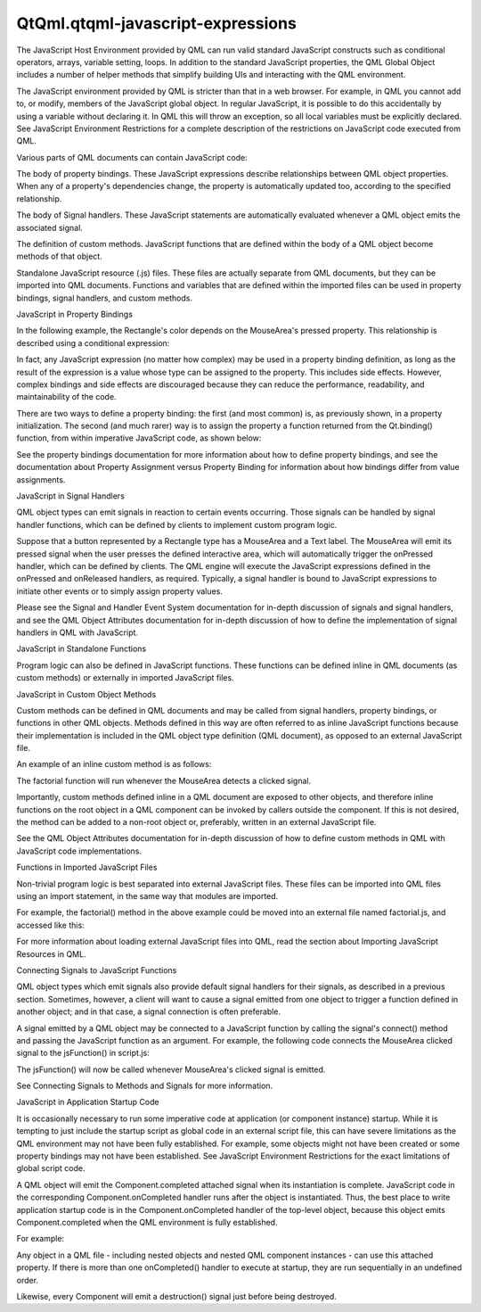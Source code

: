 QtQml.qtqml-javascript-expressions
==================================

.. raw:: html

   <p>

The JavaScript Host Environment provided by QML can run valid standard
JavaScript constructs such as conditional operators, arrays, variable
setting, loops. In addition to the standard JavaScript properties, the
QML Global Object includes a number of helper methods that simplify
building UIs and interacting with the QML environment.

.. raw:: html

   </p>

.. raw:: html

   <p>

The JavaScript environment provided by QML is stricter than that in a
web browser. For example, in QML you cannot add to, or modify, members
of the JavaScript global object. In regular JavaScript, it is possible
to do this accidentally by using a variable without declaring it. In QML
this will throw an exception, so all local variables must be explicitly
declared. See JavaScript Environment Restrictions for a complete
description of the restrictions on JavaScript code executed from QML.

.. raw:: html

   </p>

.. raw:: html

   <p>

Various parts of QML documents can contain JavaScript code:

.. raw:: html

   </p>

.. raw:: html

   <ol class="1">

.. raw:: html

   <li>

The body of property bindings. These JavaScript expressions describe
relationships between QML object properties. When any of a property's
dependencies change, the property is automatically updated too,
according to the specified relationship.

.. raw:: html

   </li>

.. raw:: html

   <li>

The body of Signal handlers. These JavaScript statements are
automatically evaluated whenever a QML object emits the associated
signal.

.. raw:: html

   </li>

.. raw:: html

   <li>

The definition of custom methods. JavaScript functions that are defined
within the body of a QML object become methods of that object.

.. raw:: html

   </li>

.. raw:: html

   <li>

Standalone JavaScript resource (.js) files. These files are actually
separate from QML documents, but they can be imported into QML
documents. Functions and variables that are defined within the imported
files can be used in property bindings, signal handlers, and custom
methods.

.. raw:: html

   </li>

.. raw:: html

   </ol>

.. raw:: html

   <h2 id="javascript-in-property-bindings">

JavaScript in Property Bindings

.. raw:: html

   </h2>

.. raw:: html

   <p>

In the following example, the Rectangle's color depends on the
MouseArea's pressed property. This relationship is described using a
conditional expression:

.. raw:: html

   </p>

.. raw:: html

   <pre class="qml">import QtQuick 2.0
   <span class="type">Rectangle</span> {
   <span class="name">id</span>: <span class="name">colorbutton</span>
   <span class="name">width</span>: <span class="number">200</span>; <span class="name">height</span>: <span class="number">80</span>;
   <span class="name">color</span>: <span class="name">mousearea</span>.<span class="name">pressed</span> ? <span class="string">&quot;steelblue&quot;</span> : <span class="string">&quot;lightsteelblue&quot;</span>
   <span class="type">MouseArea</span> {
   <span class="name">id</span>: <span class="name">mousearea</span>
   <span class="name">anchors</span>.fill: <span class="name">parent</span>
   }
   }</pre>

.. raw:: html

   <p>

In fact, any JavaScript expression (no matter how complex) may be used
in a property binding definition, as long as the result of the
expression is a value whose type can be assigned to the property. This
includes side effects. However, complex bindings and side effects are
discouraged because they can reduce the performance, readability, and
maintainability of the code.

.. raw:: html

   </p>

.. raw:: html

   <p>

There are two ways to define a property binding: the first (and most
common) is, as previously shown, in a property initialization. The
second (and much rarer) way is to assign the property a function
returned from the Qt.binding() function, from within imperative
JavaScript code, as shown below:

.. raw:: html

   </p>

.. raw:: html

   <pre class="qml">import QtQuick 2.0
   <span class="type">Rectangle</span> {
   <span class="name">id</span>: <span class="name">colorbutton</span>
   <span class="name">width</span>: <span class="number">200</span>; <span class="name">height</span>: <span class="number">80</span>;
   <span class="name">color</span>: <span class="string">&quot;red&quot;</span>
   <span class="type">MouseArea</span> {
   <span class="name">id</span>: <span class="name">mousearea</span>
   <span class="name">anchors</span>.fill: <span class="name">parent</span>
   }
   <span class="name">Component</span>.onCompleted: {
   <span class="name">color</span> <span class="operator">=</span> <span class="name">Qt</span>.<span class="name">binding</span>(<span class="keyword">function</span>() { <span class="keyword">return</span> <span class="name">mousearea</span>.<span class="name">pressed</span> ? <span class="string">&quot;steelblue&quot;</span> : <span class="string">&quot;lightsteelblue&quot;</span> });
   }
   }</pre>

.. raw:: html

   <p>

See the property bindings documentation for more information about how
to define property bindings, and see the documentation about Property
Assignment versus Property Binding for information about how bindings
differ from value assignments.

.. raw:: html

   </p>

.. raw:: html

   <h2 id="javascript-in-signal-handlers">

JavaScript in Signal Handlers

.. raw:: html

   </h2>

.. raw:: html

   <p>

QML object types can emit signals in reaction to certain events
occurring. Those signals can be handled by signal handler functions,
which can be defined by clients to implement custom program logic.

.. raw:: html

   </p>

.. raw:: html

   <p>

Suppose that a button represented by a Rectangle type has a MouseArea
and a Text label. The MouseArea will emit its pressed signal when the
user presses the defined interactive area, which will automatically
trigger the onPressed handler, which can be defined by clients. The QML
engine will execute the JavaScript expressions defined in the onPressed
and onReleased handlers, as required. Typically, a signal handler is
bound to JavaScript expressions to initiate other events or to simply
assign property values.

.. raw:: html

   </p>

.. raw:: html

   <pre class="qml">import QtQuick 2.0
   <span class="type">Rectangle</span> {
   <span class="name">id</span>: <span class="name">button</span>
   <span class="name">width</span>: <span class="number">200</span>; <span class="name">height</span>: <span class="number">80</span>; <span class="name">color</span>: <span class="string">&quot;lightsteelblue&quot;</span>
   <span class="type">MouseArea</span> {
   <span class="name">id</span>: <span class="name">mousearea</span>
   <span class="name">anchors</span>.fill: <span class="name">parent</span>
   <span class="name">onPressed</span>: {
   <span class="comment">// arbitrary JavaScript expression</span>
   <span class="name">label</span>.<span class="name">text</span> <span class="operator">=</span> <span class="string">&quot;I am Pressed!&quot;</span>
   }
   <span class="name">onReleased</span>: {
   <span class="comment">// arbitrary JavaScript expression</span>
   <span class="name">label</span>.<span class="name">text</span> <span class="operator">=</span> <span class="string">&quot;Click Me!&quot;</span>
   }
   }
   <span class="type">Text</span> {
   <span class="name">id</span>: <span class="name">label</span>
   <span class="name">anchors</span>.centerIn: <span class="name">parent</span>
   <span class="name">text</span>: <span class="string">&quot;Press Me!&quot;</span>
   }
   }</pre>

.. raw:: html

   <p>

Please see the Signal and Handler Event System documentation for
in-depth discussion of signals and signal handlers, and see the QML
Object Attributes documentation for in-depth discussion of how to define
the implementation of signal handlers in QML with JavaScript.

.. raw:: html

   </p>

.. raw:: html

   <h2 id="javascript-in-standalone-functions">

JavaScript in Standalone Functions

.. raw:: html

   </h2>

.. raw:: html

   <p>

Program logic can also be defined in JavaScript functions. These
functions can be defined inline in QML documents (as custom methods) or
externally in imported JavaScript files.

.. raw:: html

   </p>

.. raw:: html

   <h3>

JavaScript in Custom Object Methods

.. raw:: html

   </h3>

.. raw:: html

   <p>

Custom methods can be defined in QML documents and may be called from
signal handlers, property bindings, or functions in other QML objects.
Methods defined in this way are often referred to as inline JavaScript
functions because their implementation is included in the QML object
type definition (QML document), as opposed to an external JavaScript
file.

.. raw:: html

   </p>

.. raw:: html

   <p>

An example of an inline custom method is as follows:

.. raw:: html

   </p>

.. raw:: html

   <pre class="qml">import QtQuick 2.0
   <span class="type">Item</span> {
   <span class="keyword">function</span> <span class="name">factorial</span>(<span class="name">a</span>) {
   <span class="name">a</span> <span class="operator">=</span> <span class="name">parseInt</span>(<span class="name">a</span>);
   <span class="keyword">if</span> (<span class="name">a</span> <span class="operator">&lt;=</span> <span class="number">0</span>)
   <span class="keyword">return</span> <span class="number">1</span>;
   <span class="keyword">else</span>
   <span class="keyword">return</span> <span class="name">a</span> <span class="operator">*</span> <span class="name">factorial</span>(<span class="name">a</span> <span class="operator">-</span> <span class="number">1</span>);
   }
   <span class="type">MouseArea</span> {
   <span class="name">anchors</span>.fill: <span class="name">parent</span>
   <span class="name">onClicked</span>: <span class="name">console</span>.<span class="name">log</span>(<span class="name">factorial</span>(<span class="number">10</span>))
   }
   }</pre>

.. raw:: html

   <p>

The factorial function will run whenever the MouseArea detects a clicked
signal.

.. raw:: html

   </p>

.. raw:: html

   <p>

Importantly, custom methods defined inline in a QML document are exposed
to other objects, and therefore inline functions on the root object in a
QML component can be invoked by callers outside the component. If this
is not desired, the method can be added to a non-root object or,
preferably, written in an external JavaScript file.

.. raw:: html

   </p>

.. raw:: html

   <p>

See the QML Object Attributes documentation for in-depth discussion of
how to define custom methods in QML with JavaScript code
implementations.

.. raw:: html

   </p>

.. raw:: html

   <h3>

Functions in Imported JavaScript Files

.. raw:: html

   </h3>

.. raw:: html

   <p>

Non-trivial program logic is best separated into external JavaScript
files. These files can be imported into QML files using an import
statement, in the same way that modules are imported.

.. raw:: html

   </p>

.. raw:: html

   <p>

For example, the factorial() method in the above example could be moved
into an external file named factorial.js, and accessed like this:

.. raw:: html

   </p>

.. raw:: html

   <pre class="qml">import &quot;factorial.js&quot; as MathFunctions
   <span class="type">Item</span> {
   <span class="type">MouseArea</span> {
   <span class="name">anchors</span>.fill: <span class="name">parent</span>
   <span class="name">onClicked</span>: <span class="name">console</span>.<span class="name">log</span>(<span class="name">MathFunctions</span>.<span class="name">factorial</span>(<span class="number">10</span>))
   }
   }</pre>

.. raw:: html

   <p>

For more information about loading external JavaScript files into QML,
read the section about Importing JavaScript Resources in QML.

.. raw:: html

   </p>

.. raw:: html

   <h3>

Connecting Signals to JavaScript Functions

.. raw:: html

   </h3>

.. raw:: html

   <p>

QML object types which emit signals also provide default signal handlers
for their signals, as described in a previous section. Sometimes,
however, a client will want to cause a signal emitted from one object to
trigger a function defined in another object; and in that case, a signal
connection is often preferable.

.. raw:: html

   </p>

.. raw:: html

   <p>

A signal emitted by a QML object may be connected to a JavaScript
function by calling the signal's connect() method and passing the
JavaScript function as an argument. For example, the following code
connects the MouseArea clicked signal to the jsFunction() in script.js:

.. raw:: html

   </p>

.. raw:: html

   <table class="generic">

.. raw:: html

   <tr valign="top">

.. raw:: html

   <td>

.. raw:: html

   <pre class="qml">import QtQuick 2.0
   import &quot;script.js&quot; as MyScript
   <span class="type">Item</span> {
   <span class="name">id</span>: <span class="name">item</span>
   <span class="name">width</span>: <span class="number">200</span>; <span class="name">height</span>: <span class="number">200</span>
   <span class="type">MouseArea</span> {
   <span class="name">id</span>: <span class="name">mouseArea</span>
   <span class="name">anchors</span>.fill: <span class="name">parent</span>
   }
   <span class="name">Component</span>.onCompleted: {
   <span class="name">mouseArea</span>.<span class="name">clicked</span>.<span class="name">connect</span>(<span class="name">MyScript</span>.<span class="name">jsFunction</span>)
   }
   }</pre>

.. raw:: html

   </td>

.. raw:: html

   <td>

.. raw:: html

   <pre class="js"><span class="comment">// script.js</span>
   <span class="keyword">function</span> <span class="name">jsFunction</span>() {
   <span class="name">console</span>.<span class="name">log</span>(<span class="string">&quot;Called JavaScript function!&quot;</span>)
   }</pre>

.. raw:: html

   </td>

.. raw:: html

   </tr>

.. raw:: html

   </table>

.. raw:: html

   <p>

The jsFunction() will now be called whenever MouseArea's clicked signal
is emitted.

.. raw:: html

   </p>

.. raw:: html

   <p>

See Connecting Signals to Methods and Signals for more information.

.. raw:: html

   </p>

.. raw:: html

   <h2 id="javascript-in-application-startup-code">

JavaScript in Application Startup Code

.. raw:: html

   </h2>

.. raw:: html

   <p>

It is occasionally necessary to run some imperative code at application
(or component instance) startup. While it is tempting to just include
the startup script as global code in an external script file, this can
have severe limitations as the QML environment may not have been fully
established. For example, some objects might not have been created or
some property bindings may not have been established. See JavaScript
Environment Restrictions for the exact limitations of global script
code.

.. raw:: html

   </p>

.. raw:: html

   <p>

A QML object will emit the Component.completed attached signal when its
instantiation is complete. JavaScript code in the corresponding
Component.onCompleted handler runs after the object is instantiated.
Thus, the best place to write application startup code is in the
Component.onCompleted handler of the top-level object, because this
object emits Component.completed when the QML environment is fully
established.

.. raw:: html

   </p>

.. raw:: html

   <p>

For example:

.. raw:: html

   </p>

.. raw:: html

   <pre class="qml">import QtQuick 2.0
   <span class="type">Rectangle</span> {
   <span class="keyword">function</span> <span class="name">startupFunction</span>() {
   <span class="comment">// ... startup code</span>
   }
   <span class="name">Component</span>.onCompleted: <span class="name">startupFunction</span>();
   }</pre>

.. raw:: html

   <p>

Any object in a QML file - including nested objects and nested QML
component instances - can use this attached property. If there is more
than one onCompleted() handler to execute at startup, they are run
sequentially in an undefined order.

.. raw:: html

   </p>

.. raw:: html

   <p>

Likewise, every Component will emit a destruction() signal just before
being destroyed.

.. raw:: html

   </p>

.. raw:: html

   <!-- @@@qtqml-javascript-expressions.html -->
